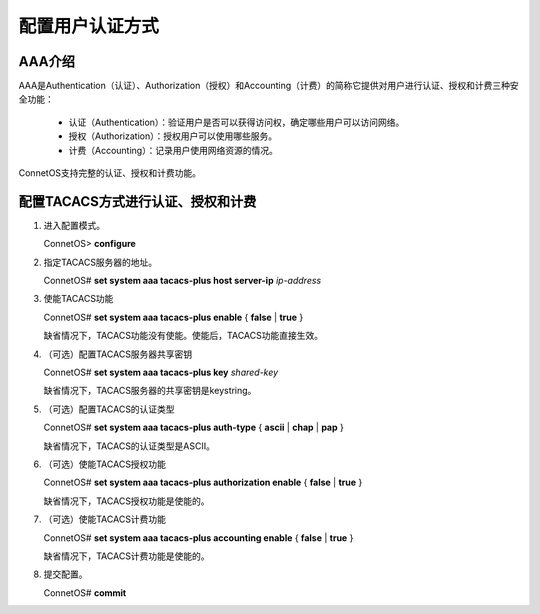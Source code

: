 配置用户认证方式
=======================================

AAA介绍
---------------------------------------
AAA是Authentication（认证）、Authorization（授权）和Accounting（计费）的简称它提供对用户进行认证、授权和计费三种安全功能：

 * 认证（Authentication）：验证用户是否可以获得访问权，确定哪些用户可以访问网络。
 * 授权（Authorization）：授权用户可以使用哪些服务。
 * 计费（Accounting）：记录用户使用网络资源的情况。

ConnetOS支持完整的认证、授权和计费功能。

配置TACACS方式进行认证、授权和计费
---------------------------------------
#. 进入配置模式。
  
   ConnetOS> **configure**

#. 指定TACACS服务器的地址。

   ConnetOS# **set system aaa tacacs-plus host server-ip** *ip-address*

#. 使能TACACS功能

   ConnetOS# **set system aaa tacacs-plus enable** { **false** | **true** }

   缺省情况下，TACACS功能没有使能。使能后，TACACS功能直接生效。

#. （可选）配置TACACS服务器共享密钥

   ConnetOS# **set system aaa tacacs-plus key** *shared-key*
   
   缺省情况下，TACACS服务器的共享密钥是keystring。

#. （可选）配置TACACS的认证类型

   ConnetOS# **set system aaa tacacs-plus auth-type** { **ascii** | **chap** | **pap** }
 
   缺省情况下，TACACS的认证类型是ASCII。

#. （可选）使能TACACS授权功能

   ConnetOS# **set system aaa tacacs-plus authorization enable** { **false** | **true** }
 
   缺省情况下，TACACS授权功能是使能的。

#. （可选）使能TACACS计费功能

   ConnetOS# **set system aaa tacacs-plus accounting enable** { **false** | **true** }

   缺省情况下，TACACS计费功能是使能的。

#. 提交配置。
  
   ConnetOS# **commit**
